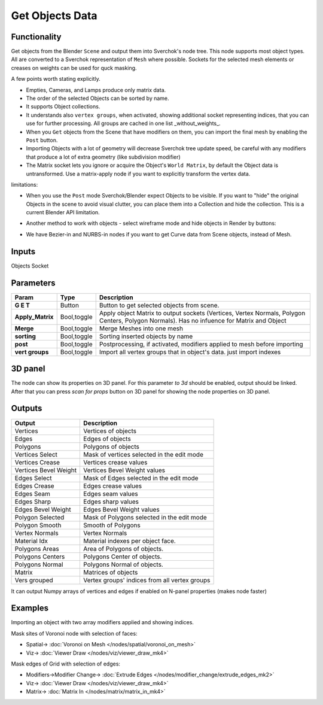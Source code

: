 Get Objects Data
================

.. image:: https://github.com/nortikin/sverchok/assets/14288520/d2b29188-e471-4821-80fa-ea0da9e8403e
  :target: https://github.com/nortikin/sverchok/assets/14288520/d2b29188-e471-4821-80fa-ea0da9e8403e

Functionality
-------------
Get objects from the Blender ``Scene`` and output them into Sverchok's node tree. This node supports most object types. All are converted to a Sverchok representation of ``Mesh`` where possible.
Sockets for the selected mesh elements or creases on weights can be used for quck masking.

A few points worth stating explicitly.

- Empties, Cameras, and Lamps produce only matrix data. 
- The order of the selected Objects can be sorted by name. 
- It supports Object collections.
- It understands also ``vertex groups``, when activated, showing additional socket representing indices, that you can use for further processing. All groups are cached in one list _without_weights_.
- When you ``Get`` objects from the Scene that have modifiers on them, you can import the final mesh by enabling the ``Post`` button.
- Importing Objects with a lot of geometry will decrease Sverchok tree update speed, be careful with any modifiers that produce a lot of extra geometry (like subdivision modifier)
- The Matrix socket lets you ignore or acquire the Object's ``World Matrix``, by default the Object data is untransformed. Use a matrix-apply node if you want to explicitly transform the vertex data.

limitations:

- When you use the ``Post`` mode Sverchok/Blender expect Objects to be visible. If you want to "hide" the original Objects in the scene to avoid visual clutter, you can place them into a Collection and hide the collection. This is a current Blender API limitation.
- Another method to work with objects - select wireframe mode and hide objects in Render by buttons:

  .. image:: https://github.com/nortikin/sverchok/assets/14288520/30158800-3cd8-483d-a162-2d13ddfdc289
    :target: https://github.com/nortikin/sverchok/assets/14288520/30158800-3cd8-483d-a162-2d13ddfdc289

.. raw:: html

   <video width="700" controls>
     <source src="https://github.com/nortikin/sverchok/assets/14288520/7a158c33-814a-43be-9a9c-929096495354" type="video/mp4">
    Your browser does not support the video tag.
   </video>

- We have Bezier-in and NURBS-in nodes if you want to get Curve data from Scene objects, instead of Mesh. 

Inputs
------

Objects Socket


Parameters
----------

+----------------------+---------------+--------------------------------------------------------------------------+
| Param                | Type          | Description                                                              |
+======================+===============+==========================================================================+
| **G E T**            | Button        | Button to get selected objects from scene.                               |
+----------------------+---------------+--------------------------------------------------------------------------+
| **Apply_Matrix**     | Bool,toggle   | Apply object Matrix to output sockets (Vertices, Vertex Normals,         |
|                      |               | Polygon Centers, Polygon Normals). Has no infuence for Matrix and Object |
+----------------------+---------------+--------------------------------------------------------------------------+
| **Merge**            | Bool,toggle   | Merge Meshes into one mesh                                               |
+----------------------+---------------+--------------------------------------------------------------------------+
| **sorting**          | Bool,toggle   | Sorting inserted objects by name                                         |
+----------------------+---------------+--------------------------------------------------------------------------+
| **post**             | Bool,toggle   | Postprocessing, if activated, modifiers applied to mesh before importing |
+----------------------+---------------+--------------------------------------------------------------------------+
| **vert groups**      | Bool,toggle   | Import all vertex groups that in object's data. just import indexes      |
+----------------------+---------------+--------------------------------------------------------------------------+

3D panel
--------

The node can show its properties on 3D panel.
For this parameter `to 3d` should be enabled, output should be linked.
After that you can press `scan for props` button on 3D panel for showing the node properties on 3D panel.

Outputs
-------

+-----------------------+--------------------------------------------------------------------------+
| Output                | Description                                                              |
+=======================+==========================================================================+
| Vertices              | Vertices of objects                                                      |
+-----------------------+--------------------------------------------------------------------------+
| Edges                 | Edges of objects                                                         |
+-----------------------+--------------------------------------------------------------------------+
| Polygons              | Polygons of objects                                                      |
+-----------------------+--------------------------------------------------------------------------+
| Vertices Select       | Mask of vertices selected in the edit mode                               |
+-----------------------+--------------------------------------------------------------------------+
| Vertices Crease       | Vertices crease values                                                   |
+-----------------------+--------------------------------------------------------------------------+
| Vertices Bevel Weight | Vertices Bevel Weight values                                             |
+-----------------------+--------------------------------------------------------------------------+
| Edges Select          | Mask of Edges selected in the edit mode                                  |
+-----------------------+--------------------------------------------------------------------------+
| Edges Crease          | Edges crease values                                                      |
+-----------------------+--------------------------------------------------------------------------+
| Edges Seam            | Edges seam values                                                        |
+-----------------------+--------------------------------------------------------------------------+
| Edges Sharp           | Edges sharp values                                                       |
+-----------------------+--------------------------------------------------------------------------+
| Edges Bevel Weight    | Edges Bevel Weight values                                                |
+-----------------------+--------------------------------------------------------------------------+
| Polygon Selected      | Mask of Polygons selected in the edit mode                               |
+-----------------------+--------------------------------------------------------------------------+
| Polygon Smooth        | Smooth of Polygons                                                       |
+-----------------------+--------------------------------------------------------------------------+
| Vertex Normals        | Vertex Normals                                                           |
+-----------------------+--------------------------------------------------------------------------+
| Material Idx          | Material indexes per object face.                                        |
+-----------------------+--------------------------------------------------------------------------+
| Polygons Areas        | Area of Polygons of objects.                                             |
+-----------------------+--------------------------------------------------------------------------+
| Polygons Centers      | Polygons Center of objects.                                              |
+-----------------------+--------------------------------------------------------------------------+
| Polygons Normal       | Polygons Normal of objects.                                              |
+-----------------------+--------------------------------------------------------------------------+
| Matrix                | Matrices of objects                                                      |
+-----------------------+--------------------------------------------------------------------------+
| Vers grouped          | Vertex groups' indices from all vertex groups                            |
+-----------------------+--------------------------------------------------------------------------+

It can output Numpy arrays of vertices and edges if enabled on N-panel properties (makes node faster)

Examples
--------

.. image:: https://user-images.githubusercontent.com/619340/126961901-4c300e39-6cbe-456f-a132-104f7b3827ca.png

Importing an object with two array modifiers applied and showing indices.

Mask sites of Voronoi node with selection of faces:

.. raw:: html

   <video width="700" controls>
     <source src="https://github.com/nortikin/sverchok/assets/14288520/e08f226e-f13b-4fff-bdb1-aa4db06ac0a6" type="video/mp4">
    Your browser does not support the video tag.
   </video>

* Spatial-> :doc:`Voronoi on Mesh </nodes/spatial/voronoi_on_mesh>`
* Viz-> :doc:`Viewer Draw </nodes/viz/viewer_draw_mk4>`

Mask edges of Grid with selection of edges:

.. raw:: html

   <video width="700" controls>
     <source src="https://github.com/nortikin/sverchok/assets/14288520/280c72f7-8b51-44cc-9e63-75c9a97f5739" type="video/mp4">
    Your browser does not support the video tag.
   </video>

* Modifiers->Modifier Change-> :doc:`Extrude Edges </nodes/modifier_change/extrude_edges_mk2>`
* Viz-> :doc:`Viewer Draw </nodes/viz/viewer_draw_mk4>`
* Matrix-> :doc:`Matrix In </nodes/matrix/matrix_in_mk4>`
